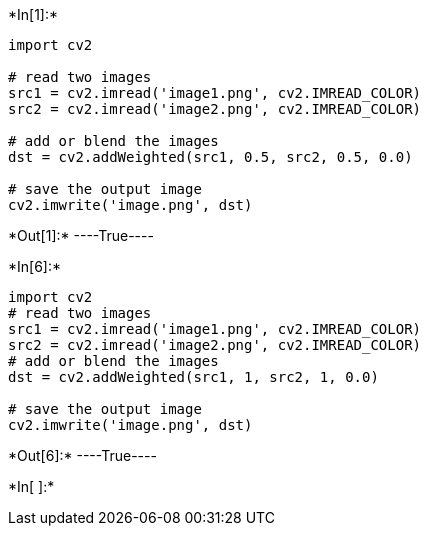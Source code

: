 +*In[1]:*+
[source, ipython3]
----
import cv2

# read two images
src1 = cv2.imread('image1.png', cv2.IMREAD_COLOR)
src2 = cv2.imread('image2.png', cv2.IMREAD_COLOR)

# add or blend the images
dst = cv2.addWeighted(src1, 0.5, src2, 0.5, 0.0)

# save the output image
cv2.imwrite('image.png', dst)
----


+*Out[1]:*+
----True----


+*In[6]:*+
[source, ipython3]
----
import cv2
# read two images
src1 = cv2.imread('image1.png', cv2.IMREAD_COLOR)
src2 = cv2.imread('image2.png', cv2.IMREAD_COLOR)
# add or blend the images
dst = cv2.addWeighted(src1, 1, src2, 1, 0.0)

# save the output image
cv2.imwrite('image.png', dst)
----


+*Out[6]:*+
----True----


+*In[ ]:*+
[source, ipython3]
----

----

